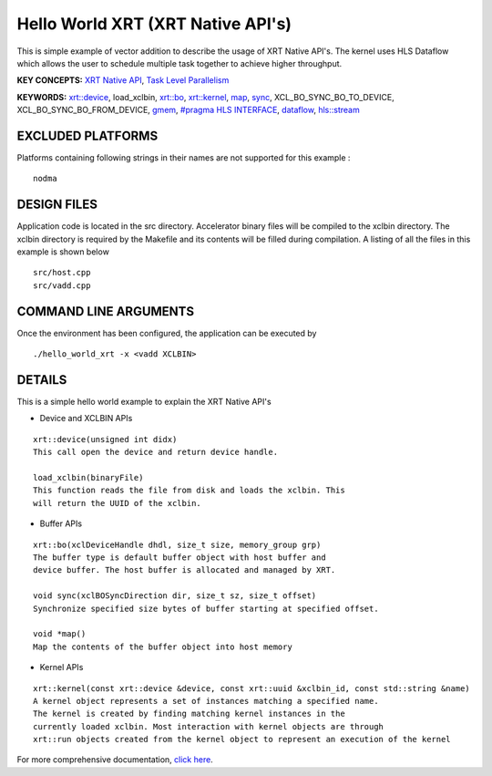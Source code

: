 Hello World XRT (XRT Native API's)
==================================

This is simple example of vector addition to describe the usage of XRT Native API's. The kernel uses HLS Dataflow which allows the user to schedule multiple task together to achieve higher throughput.

**KEY CONCEPTS:** `XRT Native API <https://www.xilinx.com/html_docs/xilinx2021_1/vitis_doc/devhostapp.html#jln1620691667890>`__, `Task Level Parallelism <https://www.xilinx.com/html_docs/xilinx2021_1/vitis_doc/optimizingperformance.html#cvc1523913889499>`__

**KEYWORDS:** `xrt::device <https://www.xilinx.com/html_docs/xilinx2021_1/vitis_doc/devhostapp.html#zja1524097906844>`__, load_xclbin, `xrt::bo <https://www.xilinx.com/html_docs/xilinx2021_1/vitis_doc/devhostapp.html#yaz1622072496185>`__, `xrt::kernel <https://www.xilinx.com/html_docs/xilinx2021_1/vitis_doc/devhostapp.html#lqq1622157666187>`__, `map <https://www.xilinx.com/html_docs/xilinx2021_1/vitis_doc/devhostapp.html#yaz1622072496185>`__, `sync <https://www.xilinx.com/html_docs/xilinx2021_1/vitis_doc/devhostapp.html#yaz1622072496185>`__, XCL_BO_SYNC_BO_TO_DEVICE, XCL_BO_SYNC_BO_FROM_DEVICE, `gmem <https://www.xilinx.com/html_docs/xilinx2021_1/vitis_doc/devckernels.html#hxx1556235054362>`__, `#pragma HLS INTERFACE <https://www.xilinx.com/html_docs/xilinx2021_1/vitis_doc/hls_pragmas.html#jit1504034365862>`__, `dataflow <https://www.xilinx.com/html_docs/xilinx2021_1/vitis_doc/vitis_hls_optimization_techniques.html#bmx1539734225930>`__, `hls::stream <https://www.xilinx.com/html_docs/xilinx2021_1/vitis_doc/hls_stream_library.html>`__

EXCLUDED PLATFORMS
------------------

Platforms containing following strings in their names are not supported for this example :

::

   nodma

DESIGN FILES
------------

Application code is located in the src directory. Accelerator binary files will be compiled to the xclbin directory. The xclbin directory is required by the Makefile and its contents will be filled during compilation. A listing of all the files in this example is shown below

::

   src/host.cpp
   src/vadd.cpp
   
COMMAND LINE ARGUMENTS
----------------------

Once the environment has been configured, the application can be executed by

::

   ./hello_world_xrt -x <vadd XCLBIN>

DETAILS
-------

This is a simple hello world example to explain the XRT Native API's

- Device and XCLBIN APIs

::

    xrt::device(unsigned int didx)
    This call open the device and return device handle.

    load_xclbin(binaryFile)
    This function reads the file from disk and loads the xclbin. This 
    will return the UUID of the xclbin.


    
- Buffer APIs

::

    xrt::bo(xclDeviceHandle dhdl, size_t size, memory_group grp)
    The buffer type is default buffer object with host buffer and 
    device buffer. The host buffer is allocated and managed by XRT.
    
    void sync(xclBOSyncDirection dir, size_t sz, size_t offset)
    Synchronize specified size bytes of buffer starting at specified offset.

    void *map()
    Map the contents of the buffer object into host memory



- Kernel APIs

::

    xrt::kernel(const xrt::device &device, const xrt::uuid &xclbin_id, const std::string &name)
    A kernel object represents a set of instances matching a specified name.
    The kernel is created by finding matching kernel instances in the 
    currently loaded xclbin. Most interaction with kernel objects are through
    xrt::run objects created from the kernel object to represent an execution of the kernel 

For more comprehensive documentation, `click here <http://xilinx.github.io/Vitis_Accel_Examples>`__.
